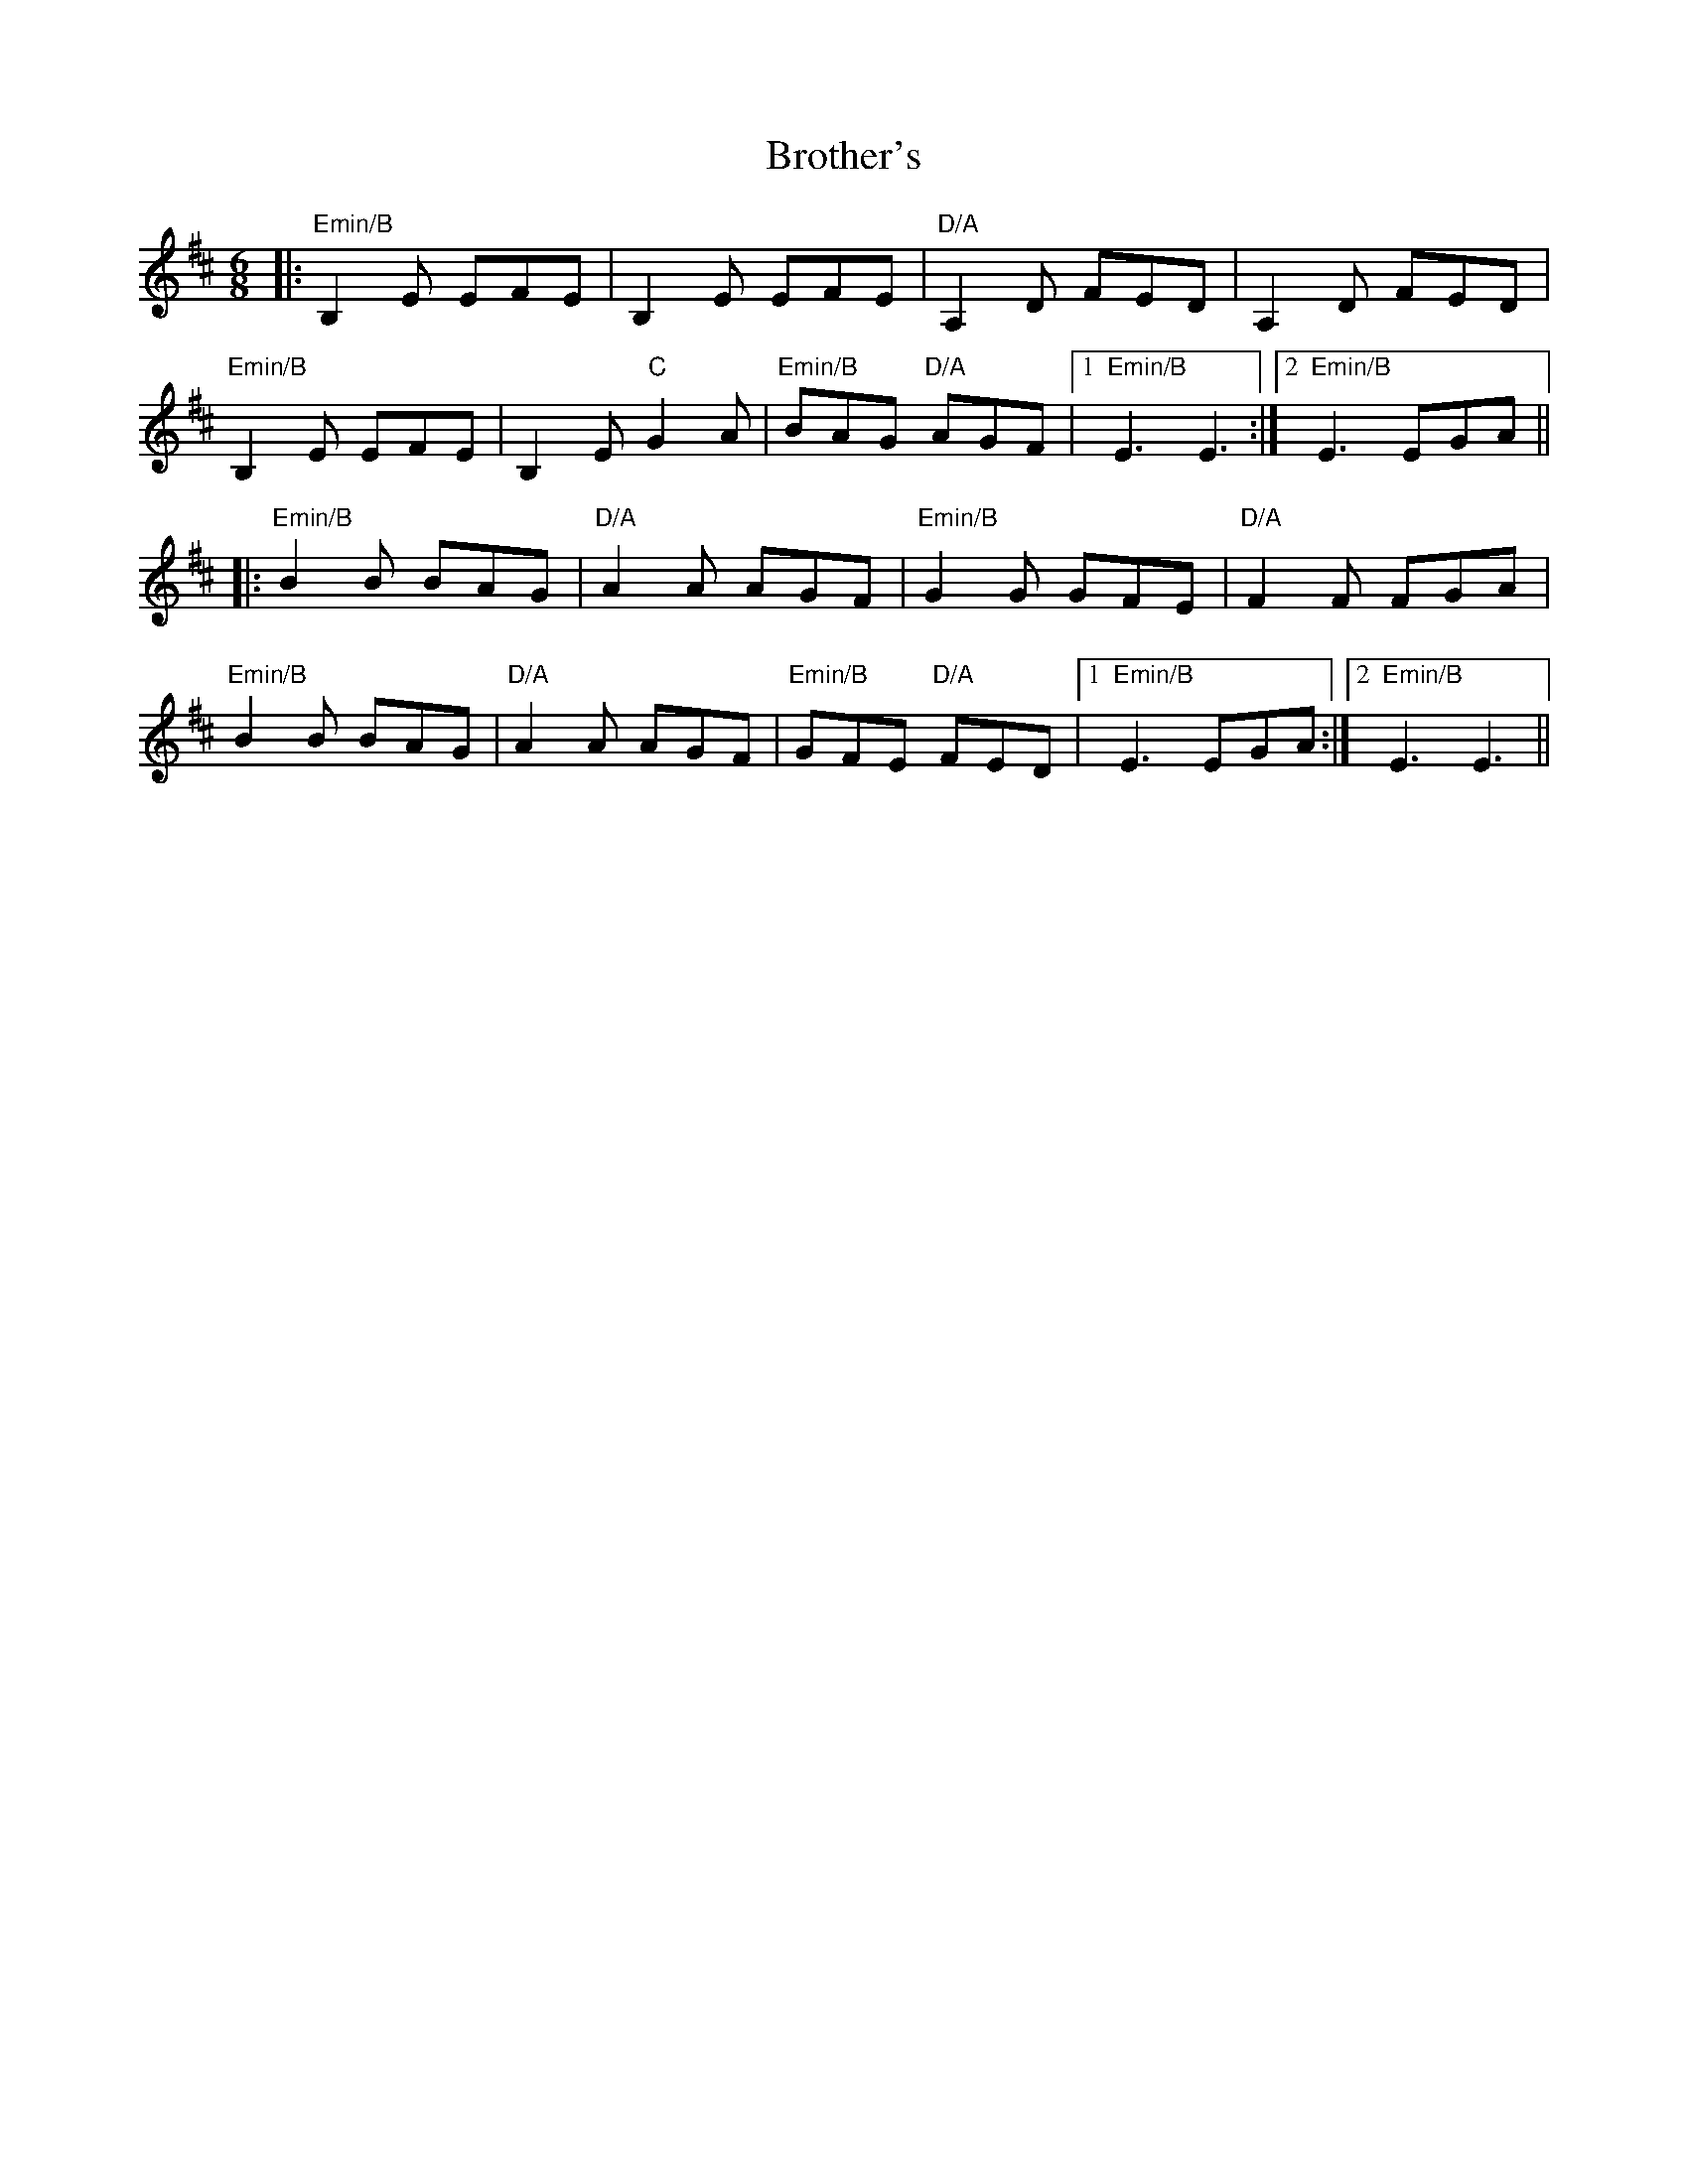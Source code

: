 X: 5296
T: Brother's
R: jig
M: 6/8
K: Edorian
|:"Emin/B" B,2E EFE|B,2E EFE|"D/A" A,2D FED|A,2D FED|
"Emin/B" B,2E EFE|B,2E "C"G2A|"Emin/B" BAG "D/A" AGF|1 "Emin/B" E3 E3:|2 "Emin/B" E3 EGA||
|:"Emin/B" B2B BAG|"D/A" A2A AGF|"Emin/B" G2 G GFE|"D/A" F2 F FGA|
"Emin/B" B2B BAG|"D/A" A2A AGF|"Emin/B" GFE "D/A" FED|1 "Emin/B" E3 EGA:|2 "Emin/B" E3 E3||

